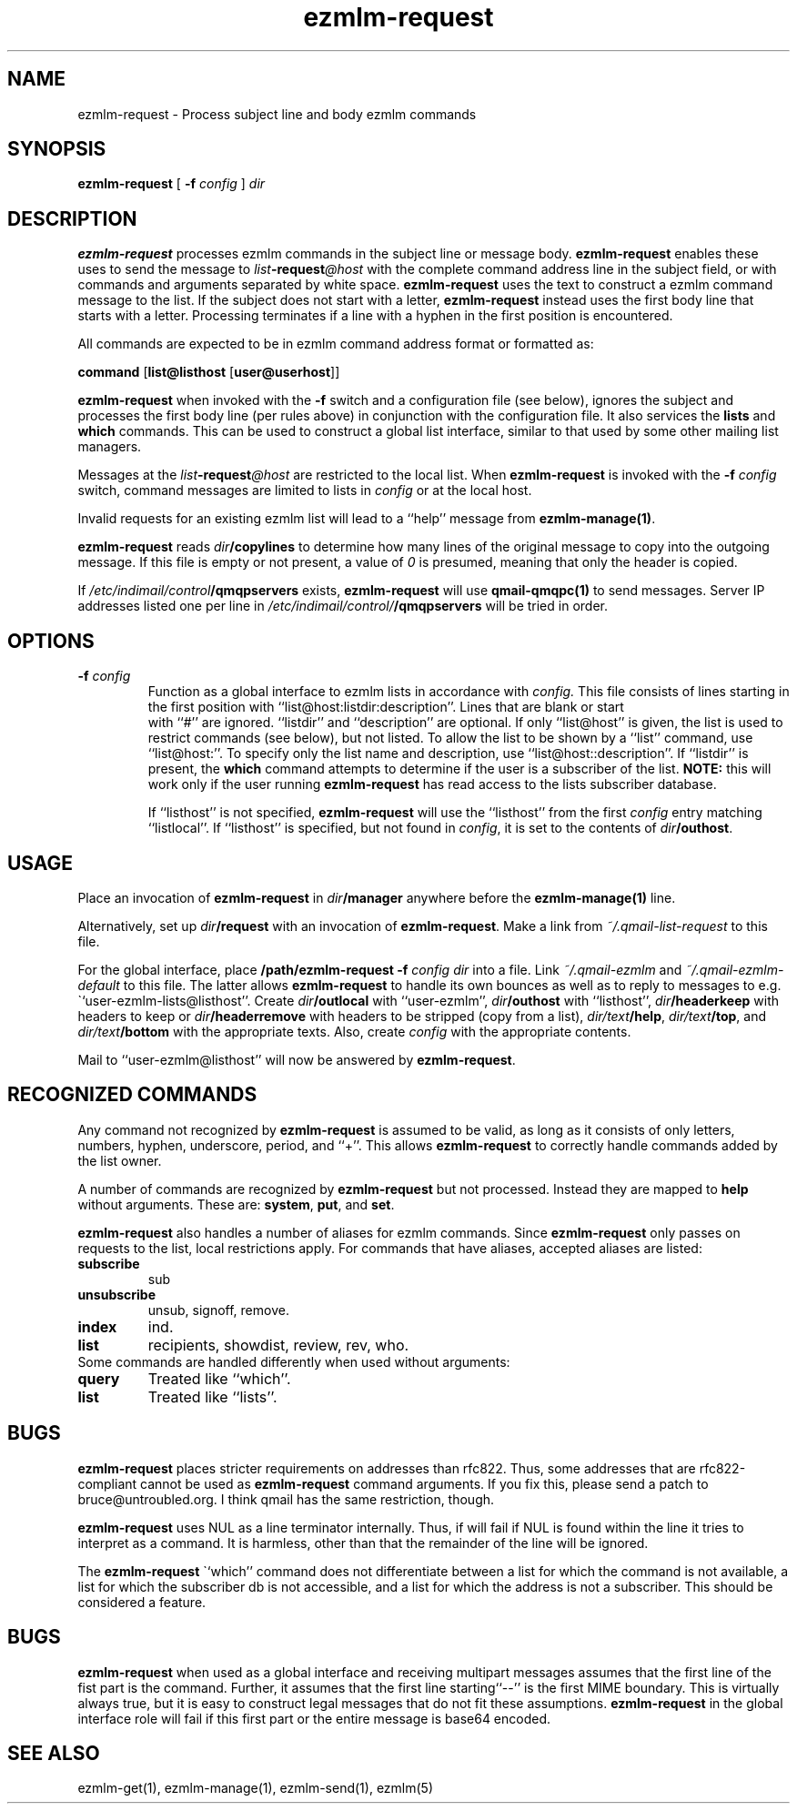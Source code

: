 .TH ezmlm-request 1
.SH NAME
ezmlm-request \- Process subject line and body ezmlm commands
.SH SYNOPSIS
.B ezmlm-request
[
.B \-f\fI config
]
.I dir
.SH DESCRIPTION
.B ezmlm-request
processes ezmlm commands in the subject line or message body.
.B ezmlm-request
enables these uses to send the message to
.I list\fB\-request\fI@host
with the complete command address line in the subject field,
or with commands and arguments separated by white
space.
.B ezmlm-request
uses the text to construct a ezmlm command message to the list.
If the subject does not start with a letter,
.B ezmlm-request
instead uses the first body line that starts with a letter. Processing
terminates if a line with a hyphen in the first position is encountered.

All commands are expected to be in ezmlm command address format or formatted
as:

.EX
.B command\fR [\fBlist@listhost\fR [\fBuser@userhost\fR]]
.EE

.B ezmlm-request
when invoked with the
.B \-f
switch and a configuration file (see below), ignores the subject and processes
the first body line (per rules above) in conjunction with the configuration
file. It also services the 
.B lists
and
.B which
commands. This can be used
to construct a global list interface, similar to that used by some other
mailing list managers.

Messages at the 
.I list\fB\-request\fI@host
are restricted to the local list. When
.B ezmlm-request
is invoked with the
.B \-f\fI config
switch, command messages are limited to lists in
.I config
or at the local host.

Invalid requests for an existing ezmlm list will
lead to a ``help'' message from
.BR ezmlm-manage(1) .

.B ezmlm-request
reads
.I dir\fB/copylines
to determine how many lines of the original message to copy into the
outgoing message.  If this file is empty or not present, a value of
.I 0
is presumed, meaning that only the header is copied.

If
.I /etc/indimail/control\fB/qmqpservers
exists,
.B ezmlm-request
will use
.B qmail-qmqpc(1)
to send messages. Server IP addresses listed one per line in
.I /etc/indimail/control/\fB/qmqpservers
will be tried in order.

.SH OPTIONS
.TP
.B \-f\fI config
Function as a global interface to ezmlm lists in accordance with
.IR config.
This file consists of lines starting in the first position
with ``list@host:listdir:description''. Lines that are blank or start
 with ``#'' are ignored. ``listdir''
and ``description'' are optional. If only ``list@host'' is given, the list
is used to restrict commands (see below), but not listed. To allow the list
to be shown by a ``list'' command, use ``list@host:''. To specify only
the list name and description, use ``list@host::description''.
If ``listdir'' is
present, the
.B which
command attempts to determine if the user is a subscriber of the list.
.B NOTE:
this will work only if the user running
.B ezmlm-request
has read access to the lists subscriber database.

If ``listhost'' is not specified,
.B ezmlm-request
will use the ``listhost'' from the first
.I config
entry matching ``listlocal''. If ``listhost'' is specified, but not found
in
.IR config ,
it is set to the contents of
.IR dir\fB/outhost .
.SH USAGE
Place an invocation of
.B ezmlm-request
in
.I dir\fB/manager
anywhere before the
.B ezmlm-manage(1)
line.

Alternatively, set up
.I dir\fB/request
with an invocation of
.BR ezmlm-request .
Make a link from
.I ~/.qmail-list-request
to this file.

For the global interface, place 
.B /path/ezmlm-request -f \fIconfig dir
into a file.
Link
.I ~/.qmail-ezmlm
and
.I ~/.qmail-ezmlm-default
to this file. The latter allows
.B ezmlm-request
to handle its own bounces as well as to reply to messages to e.g.
\``user-ezmlm-lists@listhost''.
Create
.IR dir\fB/outlocal
with ``user-ezmlm'',
.IR dir\fB/outhost
with ``listhost'',
.IR dir\fB/headerkeep
with headers to keep or
.IR dir\fB/headerremove
with headers to be stripped (copy from a list),
.IR dir/text\fB/help ,
.IR dir/text\fB/top ,
and
.I dir/text\fB/bottom
with the appropriate texts.
Also, create
.I config
with the appropriate contents.

Mail to ``user-ezmlm@listhost'' will now be answered by
.BR ezmlm-request .
.SH "RECOGNIZED COMMANDS"
Any command not recognized by
.B ezmlm-request
is assumed to be valid, as long as it consists of only letters, numbers,
hyphen, underscore, period, and ``+''. This allows
.B ezmlm-request
to correctly handle commands added by the list owner.

A number of commands are recognized by
.B ezmlm-request
but not processed. Instead they are mapped to
.B help 
without arguments. These
are:
.BR system ,
.BR put ,
and
.BR set .

.B ezmlm-request
also handles a number of aliases for ezmlm commands. Since
.B ezmlm-request
only passes on requests to the list, local restrictions apply.
For commands that have aliases, accepted aliases are listed:
.TP
.B subscribe
sub
.TP
.B unsubscribe
unsub, signoff, remove.
.TP
.B index
ind.
.TP
.B list
recipients, showdist, review, rev, who.
.TP

Some commands are handled differently when used without arguments:
.TP
.B query
Treated like ``which''.
.TP
.B list
Treated like ``lists''.
.SH BUGS
.B ezmlm-request
places stricter requirements on addresses than rfc822. Thus, some addresses
that are rfc822-compliant cannot be used as
.B ezmlm-request
command arguments. If you fix this,
please send a patch to bruce@untroubled.org. I think qmail has the same
restriction, though.

.B ezmlm-request
uses NUL as a line terminator internally. Thus, if will fail if NUL is found
within the line it tries to interpret as a command. It is harmless, other than
that the remainder of the line will be ignored.

The
.B ezmlm-request
\``which''
command does not differentiate between a list for which the command is not
available, a list for which the subscriber db is not accessible, and a list
for which the address is not a subscriber. This should be considered a feature.
.SH BUGS
.B ezmlm-request
when used as a global interface and receiving multipart messages assumes that
the first line of the fist part is the command. Further, it assumes that the
first line starting``--'' is the first MIME boundary. This is virtually
always true, but it is easy to construct legal messages that do not fit these
assumptions.
.B ezmlm-request
in the global interface role
will fail if this first part or the entire message is base64 encoded.
.SH "SEE ALSO"
ezmlm-get(1),
ezmlm-manage(1),
ezmlm-send(1),
ezmlm(5)
